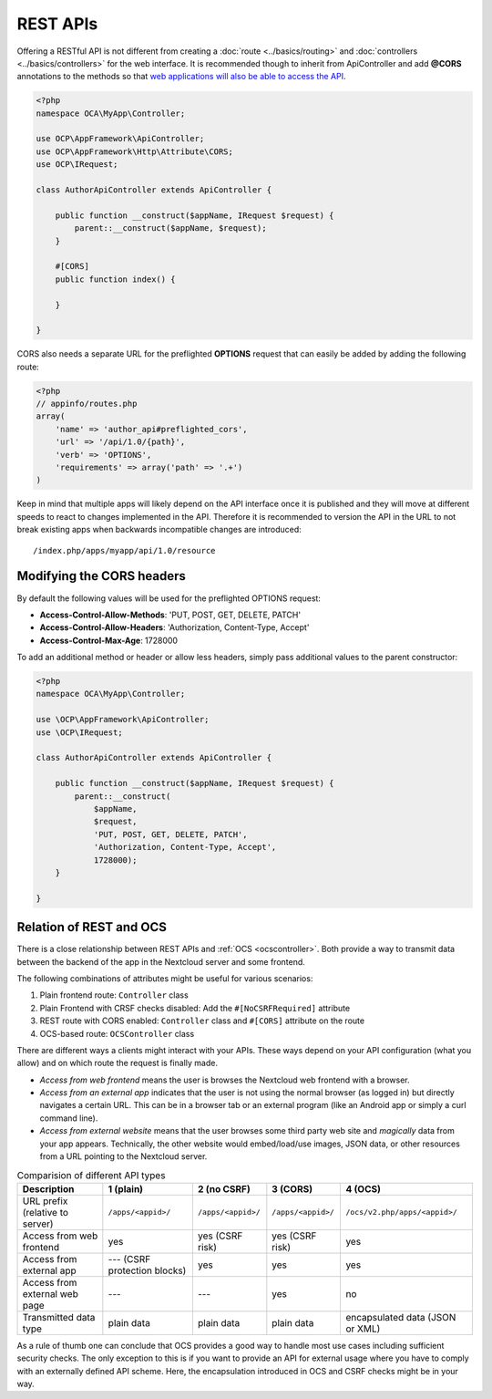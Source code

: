 .. _rest-apis:

=========
REST APIs
=========

.. sectionauthor:: Bernhard Posselt <dev@bernhard-posselt.com>

Offering a RESTful API is not different from creating a :doc:`route <../basics/routing>` and :doc:`controllers <../basics/controllers>` for the web interface.
It is recommended though to inherit from ApiController and add **@CORS** annotations to the methods so that `web applications will also be able to access the API <https://developer.mozilla.org/en-US/docs/Web/HTTP/Access_control_CORS>`_.

.. code-block:: php

    <?php
    namespace OCA\MyApp\Controller;

    use OCP\AppFramework\ApiController;
    use OCP\AppFramework\Http\Attribute\CORS;
    use OCP\IRequest;

    class AuthorApiController extends ApiController {

        public function __construct($appName, IRequest $request) {
            parent::__construct($appName, $request);
        }

        #[CORS]
        public function index() {

        }

    }

CORS also needs a separate URL for the preflighted **OPTIONS** request that can easily be added by adding the following route:

.. code-block:: php

    <?php
    // appinfo/routes.php
    array(
        'name' => 'author_api#preflighted_cors',
        'url' => '/api/1.0/{path}',
        'verb' => 'OPTIONS',
        'requirements' => array('path' => '.+')
    )


Keep in mind that multiple apps will likely depend on the API interface once it is published and they will move at different speeds to react to changes implemented in the API.
Therefore it is recommended to version the API in the URL to not break existing apps when backwards incompatible changes are introduced::

    /index.php/apps/myapp/api/1.0/resource

Modifying the CORS headers
--------------------------

By default the following values will be used for the preflighted OPTIONS request:

* **Access-Control-Allow-Methods**: 'PUT, POST, GET, DELETE, PATCH'
* **Access-Control-Allow-Headers**: 'Authorization, Content-Type, Accept'
* **Access-Control-Max-Age**: 1728000

To add an additional method or header or allow less headers, simply pass additional values to the parent constructor:

.. code-block:: php

    <?php
    namespace OCA\MyApp\Controller;

    use \OCP\AppFramework\ApiController;
    use \OCP\IRequest;

    class AuthorApiController extends ApiController {

        public function __construct($appName, IRequest $request) {
            parent::__construct(
                $appName,
                $request,
                'PUT, POST, GET, DELETE, PATCH',
                'Authorization, Content-Type, Accept',
                1728000);
        }

    }

.. _ocs-vs-rest:

Relation of REST and OCS
------------------------

There is a close relationship between REST APIs and :ref:`OCS <ocscontroller>`.
Both provide a way to transmit data between the backend of the app in the Nextcloud server and some frontend.

The following combinations of attributes might be useful for various scenarios:

#. Plain frontend route: ``Controller`` class
#. Plain Frontend with CRSF checks disabled: Add the ``#[NoCSRFRequired]`` attribute
#. REST route with CORS enabled: ``Controller`` class and ``#[CORS]`` attribute on the route
#. OCS-based route: ``OCSController`` class

There are different ways a clients might interact with your APIs.
These ways depend on your API configuration (what you allow) and on which route the request is finally made.

- *Access from web frontend* means the user is browses the Nextcloud web frontend with a browser.
- *Access from an external app* indicates that the user is not using the normal browser (as logged in) but directly navigates a certain URL.
  This can be in a browser tab or an external program (like an Android app or simply a curl command line).
- *Access from external website* means that the user browses some third party web site and *magically* data from your app appears.
  Technically, the other website would embed/load/use images, JSON data, or other resources from a URL pointing to the Nextcloud server.

.. list-table:: Comparision of different API types
    :header-rows: 1
    :align: center

    * - Description
      - 1 (plain)
      - 2 (no CSRF)
      - 3 (CORS)
      - 4 (OCS)
    * - URL prefix (relative to server)
      - ``/apps/<appid>/``
      - ``/apps/<appid>/``
      - ``/apps/<appid>/``
      - ``/ocs/v2.php/apps/<appid>/``
    * - Access from web frontend
      - yes
      - yes (CSRF risk)
      - yes (CSRF risk)
      - yes
    * - Access from external app
      - --- (CSRF protection blocks)
      - yes
      - yes
      - yes
    * - Access from external web page
      - ---
      - ---
      - yes
      - no
    * - Transmitted data type
      - plain data
      - plain data
      - plain data
      - encapsulated data (JSON or XML)

As a rule of thumb one can conclude that OCS provides a good way to handle most use cases including sufficient security checks.
The only exception to this is if you want to provide an API for external usage where you have to comply with an externally defined API scheme.
Here, the encapsulation introduced in OCS and CSRF checks might be in your way.
